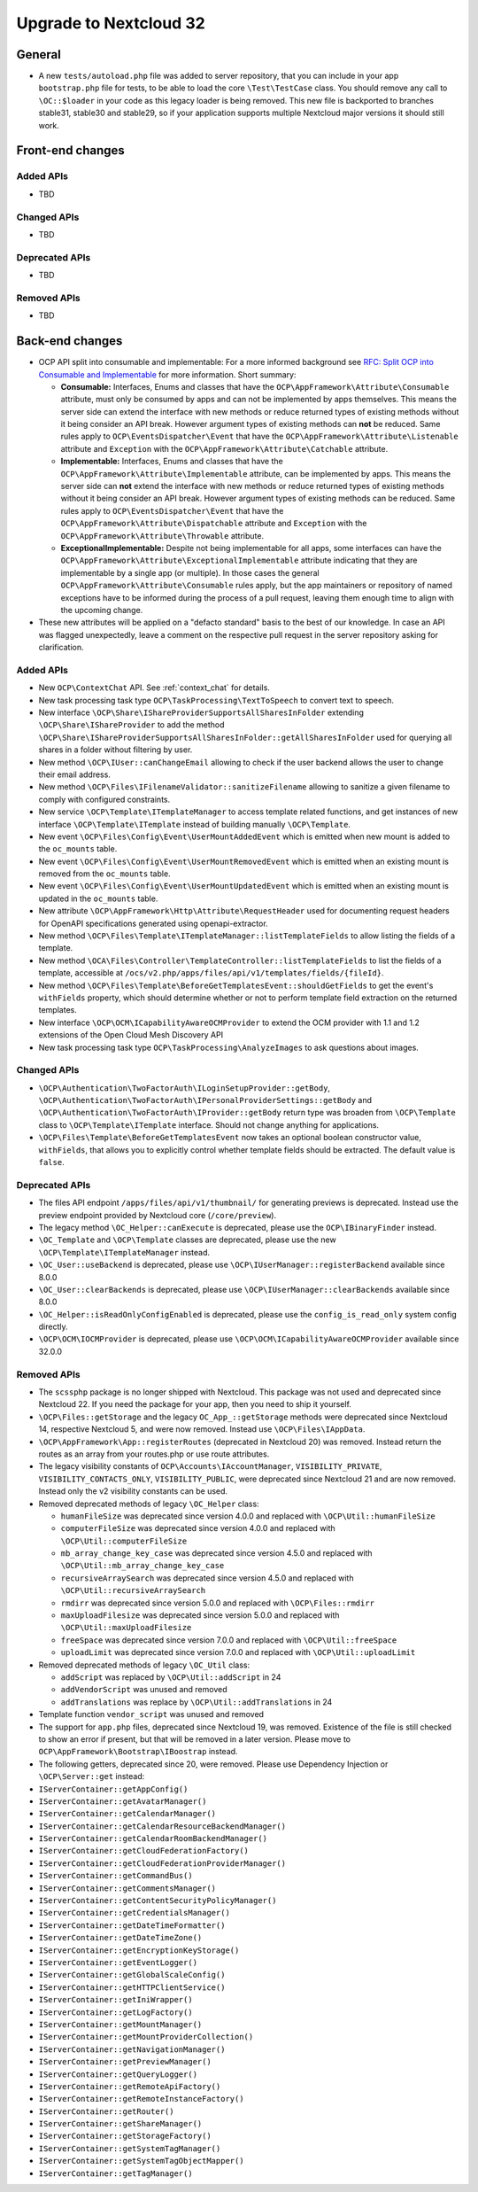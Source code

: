 =======================
Upgrade to Nextcloud 32
=======================

General
-------

- A new ``tests/autoload.php`` file was added to server repository, that you can include in your app ``bootstrap.php`` file for tests, to be able to load the core ``\Test\TestCase`` class. You should remove any call to ``\OC::$loader`` in your code as this legacy loader is being removed. This new file is backported to branches stable31, stable30 and stable29, so if your application supports multiple Nextcloud major versions it should still work.

Front-end changes
-----------------

Added APIs
^^^^^^^^^^

- TBD

Changed APIs
^^^^^^^^^^^^

- TBD

Deprecated APIs
^^^^^^^^^^^^^^^

- TBD

Removed APIs
^^^^^^^^^^^^

- TBD

Back-end changes
----------------

- OCP API split into consumable and implementable:
  For a more informed background see `RFC: Split OCP into Consumable and Implementable <https://github.com/nextcloud/standards/issues/15>`_ for more information.
  Short summary:

  - **Consumable:** Interfaces, Enums and classes that have the ``OCP\AppFramework\Attribute\Consumable`` attribute, must only be consumed by apps and can not be implemented by apps themselves.
    This means the server side can extend the interface with new methods or reduce returned types of existing methods without it being consider an API break.
    However argument types of existing methods can **not** be reduced.
    Same rules apply to ``OCP\EventsDispatcher\Event`` that have the ``OCP\AppFramework\Attribute\Listenable`` attribute and ``Exception`` with the ``OCP\AppFramework\Attribute\Catchable`` attribute.
  - **Implementable:** Interfaces, Enums and classes that have the ``OCP\AppFramework\Attribute\Implementable`` attribute, can be implemented by apps.
    This means the server side can **not** extend the interface with new methods or reduce returned types of existing methods without it being consider an API break.
    However argument types of existing methods can be reduced.
    Same rules apply to ``OCP\EventsDispatcher\Event`` that have the ``OCP\AppFramework\Attribute\Dispatchable`` attribute and ``Exception`` with the ``OCP\AppFramework\Attribute\Throwable`` attribute.
  - **ExceptionalImplementable:** Despite not being implementable for all apps, some interfaces can have the ``OCP\AppFramework\Attribute\ExceptionalImplementable`` attribute indicating that they are implementable by a single app (or multiple).
    In those cases the general ``OCP\AppFramework\Attribute\Consumable`` rules apply, but the app maintainers or repository of named exceptions have to be informed during the process of a pull request, leaving them enough time to align with the upcoming change.

- These new attributes will be applied on a "defacto standard" basis to the best of our knowledge.
  In case an API was flagged unexpectedly, leave a comment on the respective pull request in the server repository asking for clarification.

Added APIs
^^^^^^^^^^

- New ``OCP\ContextChat`` API. See :ref:`context_chat` for details.
- New task processing task type ``OCP\TaskProcessing\TextToSpeech`` to convert text to speech.
- New interface ``\OCP\Share\IShareProviderSupportsAllSharesInFolder`` extending ``\OCP\Share\IShareProvider`` to add the method ``\OCP\Share\IShareProviderSupportsAllSharesInFolder::getAllSharesInFolder`` used for querying all shares in a folder without filtering by user.
- New method ``\OCP\IUser::canChangeEmail`` allowing to check if the user backend allows the user to change their email address.
- New method ``\OCP\Files\IFilenameValidator::sanitizeFilename`` allowing to sanitize a given filename to comply with configured constraints.
- New service ``\OCP\Template\ITemplateManager`` to access template related functions, and get instances of new interface  ``\OCP\Template\ITemplate`` instead of building manually ``\OCP\Template``.
- New event ``\OCP\Files\Config\Event\UserMountAddedEvent`` which is emitted when new mount is added to the ``oc_mounts`` table.
- New event ``\OCP\Files\Config\Event\UserMountRemovedEvent`` which is emitted when an existing mount is removed from the ``oc_mounts`` table.
- New event ``\OCP\Files\Config\Event\UserMountUpdatedEvent`` which is emitted when an existing mount is updated in the ``oc_mounts`` table.
- New attribute ``\OCP\AppFramework\Http\Attribute\RequestHeader`` used for documenting request headers for OpenAPI specifications generated using openapi-extractor.
- New method ``\OCP\Files\Template\ITemplateManager::listTemplateFields`` to allow listing the fields of a template.
- New method ``\OCA\Files\Controller\TemplateController::listTemplateFields`` to list the fields of a template, accessible at ``/ocs/v2.php/apps/files/api/v1/templates/fields/{fileId}``.
- New method ``\OCP\Files\Template\BeforeGetTemplatesEvent::shouldGetFields`` to get the event's ``withFields`` property, which should determine whether or not to perform template field extraction on the returned templates.
- New interface ``\OCP\OCM\ICapabilityAwareOCMProvider`` to extend the OCM provider with 1.1 and 1.2 extensions of the Open Cloud Mesh Discovery API
- New task processing task type ``OCP\TaskProcessing\AnalyzeImages`` to ask questions about images.

Changed APIs
^^^^^^^^^^^^

- ``\OCP\Authentication\TwoFactorAuth\ILoginSetupProvider::getBody``, ``\OCP\Authentication\TwoFactorAuth\IPersonalProviderSettings::getBody`` and ``\OCP\Authentication\TwoFactorAuth\IProvider::getBody`` return type was broaden from ``\OCP\Template`` class to ``\OCP\Template\ITemplate`` interface. Should not change anything for applications.
- ``\OCP\Files\Template\BeforeGetTemplatesEvent`` now takes an optional boolean constructor value, ``withFields``, that allows you to explicitly control whether template fields should be extracted. The default value is ``false``.

Deprecated APIs
^^^^^^^^^^^^^^^

- The files API endpoint ``/apps/files/api/v1/thumbnail/`` for generating previews is deprecated.
  Instead use the preview endpoint provided by Nextcloud core (``/core/preview``).
- The legacy method ``\OC_Helper::canExecute`` is deprecated, please use the ``OCP\IBinaryFinder`` instead.
- ``\OC_Template`` and ``\OCP\Template`` classes are deprecated, please use the new ``\OCP\Template\ITemplateManager`` instead.
- ``\OC_User::useBackend`` is deprecated, please use ``\OCP\IUserManager::registerBackend`` available since 8.0.0
- ``\OC_User::clearBackends`` is deprecated, please use ``\OCP\IUserManager::clearBackends`` available since 8.0.0
- ``\OC_Helper::isReadOnlyConfigEnabled`` is deprecated, please use the ``config_is_read_only`` system config directly.
- ``\OCP\OCM\IOCMProvider`` is deprecated, please use ``\OCP\OCM\ICapabilityAwareOCMProvider`` available since 32.0.0

Removed APIs
^^^^^^^^^^^^

- The ``scssphp`` package is no longer shipped with Nextcloud. This package was not used and deprecated since Nextcloud 22.
  If you need the package for your app, then you need to ship it yourself.
- ``\OCP\Files::getStorage`` and the legacy ``OC_App_::getStorage`` methods were deprecated since Nextcloud 14, respective Nextcloud 5, and were now removed.
  Instead use ``\OCP\Files\IAppData``.
- ``\OCP\AppFramework\App::registerRoutes`` (deprecated in Nextcloud 20) was removed. Instead return the routes as an array from your routes.php or use route attributes.
- The legacy visibility constants of ``OCP\Accounts\IAccountManager``,
  ``VISIBILITY_PRIVATE``, ``VISIBILITY_CONTACTS_ONLY``, ``VISIBILITY_PUBLIC``, were deprecated since Nextcloud 21 and are now removed.
  Instead only the v2 visibility constants can be used.
- Removed deprecated methods of legacy ``\OC_Helper`` class:

  - ``humanFileSize`` was deprecated since version 4.0.0 and replaced with ``\OCP\Util::humanFileSize``
  - ``computerFileSize`` was deprecated since version 4.0.0 and replaced with ``\OCP\Util::computerFileSize``
  - ``mb_array_change_key_case`` was deprecated since version 4.5.0 and replaced with ``\OCP\Util::mb_array_change_key_case``
  - ``recursiveArraySearch`` was deprecated since version 4.5.0 and replaced with ``\OCP\Util::recursiveArraySearch``
  - ``rmdirr`` was deprecated since version 5.0.0 and replaced with ``\OCP\Files::rmdirr``
  - ``maxUploadFilesize`` was deprecated since version 5.0.0 and replaced with ``\OCP\Util::maxUploadFilesize``
  - ``freeSpace`` was deprecated since version 7.0.0 and replaced with ``\OCP\Util::freeSpace``
  - ``uploadLimit`` was deprecated since version 7.0.0 and replaced with ``\OCP\Util::uploadLimit``

- Removed deprecated methods of legacy ``\OC_Util`` class:

  - ``addScript`` was replaced by ``\OCP\Util::addScript`` in 24
  - ``addVendorScript`` was unused and removed
  - ``addTranslations`` was replace by ``\OCP\Util::addTranslations`` in 24

- Template function ``vendor_script`` was unused and removed
- The support for ``app.php`` files, deprecated since Nextcloud 19, was removed. Existence of the file is still checked to show an error if present, but that will be removed in a later version. Please move to ``OCP\AppFramework\Bootstrap\IBoostrap`` instead.
- The following getters, deprecated since 20, were removed. Please use Dependency Injection or ``\OCP\Server::get`` instead:
- ``IServerContainer::getAppConfig()``
- ``IServerContainer::getAvatarManager()``
- ``IServerContainer::getCalendarManager()``
- ``IServerContainer::getCalendarResourceBackendManager()``
- ``IServerContainer::getCalendarRoomBackendManager()``
- ``IServerContainer::getCloudFederationFactory()``
- ``IServerContainer::getCloudFederationProviderManager()``
- ``IServerContainer::getCommandBus()``
- ``IServerContainer::getCommentsManager()``
- ``IServerContainer::getContentSecurityPolicyManager()``
- ``IServerContainer::getCredentialsManager()``
- ``IServerContainer::getDateTimeFormatter()``
- ``IServerContainer::getDateTimeZone()``
- ``IServerContainer::getEncryptionKeyStorage()``
- ``IServerContainer::getEventLogger()``
- ``IServerContainer::getGlobalScaleConfig()``
- ``IServerContainer::getHTTPClientService()``
- ``IServerContainer::getIniWrapper()``
- ``IServerContainer::getLogFactory()``
- ``IServerContainer::getMountManager()``
- ``IServerContainer::getMountProviderCollection()``
- ``IServerContainer::getNavigationManager()``
- ``IServerContainer::getPreviewManager()``
- ``IServerContainer::getQueryLogger()``
- ``IServerContainer::getRemoteApiFactory()``
- ``IServerContainer::getRemoteInstanceFactory()``
- ``IServerContainer::getRouter()``
- ``IServerContainer::getShareManager()``
- ``IServerContainer::getStorageFactory()``
- ``IServerContainer::getSystemTagManager()``
- ``IServerContainer::getSystemTagObjectMapper()``
- ``IServerContainer::getTagManager()``
